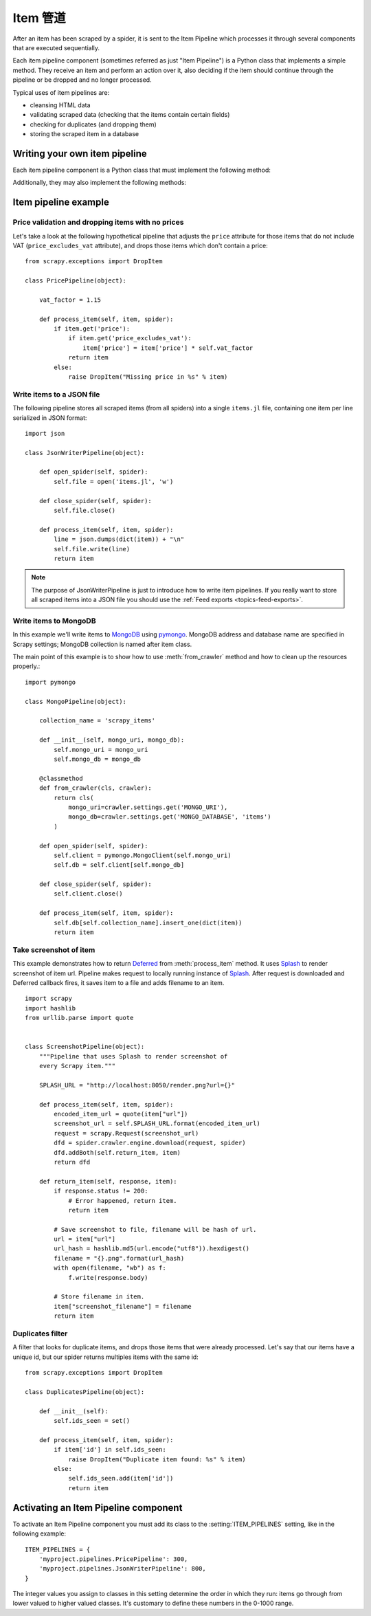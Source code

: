 .. _topics-item-pipeline:

=============
Item 管道
=============

After an item has been scraped by a spider, it is sent to the Item Pipeline
which processes it through several components that are executed sequentially.

Each item pipeline component (sometimes referred as just "Item Pipeline") is a
Python class that implements a simple method. They receive an item and perform
an action over it, also deciding if the item should continue through the
pipeline or be dropped and no longer processed.

Typical uses of item pipelines are:

* cleansing HTML data
* validating scraped data (checking that the items contain certain fields)
* checking for duplicates (and dropping them)
* storing the scraped item in a database


Writing your own item pipeline
==============================

Each item pipeline component is a Python class that must implement the following method:

.. method:: process_item(self, item, spider)

   This method is called for every item pipeline component. :meth:`process_item`
   must either: return a dict with data, return an :class:`~scrapy.item.Item`
   (or any descendant class) object, return a `Twisted Deferred`_ or raise
   :exc:`~scrapy.exceptions.DropItem` exception. Dropped items are no longer
   processed by further pipeline components.

   :param item: the item scraped
   :type item: :class:`~scrapy.item.Item` object or a dict

   :param spider: the spider which scraped the item
   :type spider: :class:`~scrapy.spiders.Spider` object

Additionally, they may also implement the following methods:

.. method:: open_spider(self, spider)

   This method is called when the spider is opened.

   :param spider: the spider which was opened
   :type spider: :class:`~scrapy.spiders.Spider` object

.. method:: close_spider(self, spider)

   This method is called when the spider is closed.

   :param spider: the spider which was closed
   :type spider: :class:`~scrapy.spiders.Spider` object

.. method:: from_crawler(cls, crawler)

   If present, this classmethod is called to create a pipeline instance
   from a :class:`~scrapy.crawler.Crawler`. It must return a new instance
   of the pipeline. Crawler object provides access to all Scrapy core
   components like settings and signals; it is a way for pipeline to
   access them and hook its functionality into Scrapy.

   :param crawler: crawler that uses this pipeline
   :type crawler: :class:`~scrapy.crawler.Crawler` object


.. _Twisted Deferred: https://twistedmatrix.com/documents/current/core/howto/defer.html

Item pipeline example
=====================

Price validation and dropping items with no prices
--------------------------------------------------

Let's take a look at the following hypothetical pipeline that adjusts the
``price`` attribute for those items that do not include VAT
(``price_excludes_vat`` attribute), and drops those items which don't
contain a price::

    from scrapy.exceptions import DropItem

    class PricePipeline(object):

        vat_factor = 1.15

        def process_item(self, item, spider):
            if item.get('price'):
                if item.get('price_excludes_vat'):
                    item['price'] = item['price'] * self.vat_factor
                return item
            else:
                raise DropItem("Missing price in %s" % item)


Write items to a JSON file
--------------------------

The following pipeline stores all scraped items (from all spiders) into a
single ``items.jl`` file, containing one item per line serialized in JSON
format::

   import json

   class JsonWriterPipeline(object):

       def open_spider(self, spider):
           self.file = open('items.jl', 'w')

       def close_spider(self, spider):
           self.file.close()

       def process_item(self, item, spider):
           line = json.dumps(dict(item)) + "\n"
           self.file.write(line)
           return item

.. note:: The purpose of JsonWriterPipeline is just to introduce how to write
   item pipelines. If you really want to store all scraped items into a JSON
   file you should use the :ref:`Feed exports <topics-feed-exports>`.

Write items to MongoDB
----------------------

In this example we'll write items to MongoDB_ using pymongo_.
MongoDB address and database name are specified in Scrapy settings;
MongoDB collection is named after item class.

The main point of this example is to show how to use :meth:`from_crawler`
method and how to clean up the resources properly.::

    import pymongo

    class MongoPipeline(object):

        collection_name = 'scrapy_items'

        def __init__(self, mongo_uri, mongo_db):
            self.mongo_uri = mongo_uri
            self.mongo_db = mongo_db

        @classmethod
        def from_crawler(cls, crawler):
            return cls(
                mongo_uri=crawler.settings.get('MONGO_URI'),
                mongo_db=crawler.settings.get('MONGO_DATABASE', 'items')
            )

        def open_spider(self, spider):
            self.client = pymongo.MongoClient(self.mongo_uri)
            self.db = self.client[self.mongo_db]

        def close_spider(self, spider):
            self.client.close()

        def process_item(self, item, spider):
            self.db[self.collection_name].insert_one(dict(item))
            return item

.. _MongoDB: https://www.mongodb.org/
.. _pymongo: https://api.mongodb.org/python/current/


Take screenshot of item
-----------------------

This example demonstrates how to return Deferred_ from :meth:`process_item` method.
It uses Splash_ to render screenshot of item url. Pipeline
makes request to locally running instance of Splash_. After request is downloaded
and Deferred callback fires, it saves item to a file and adds filename to an item.

::

    import scrapy
    import hashlib
    from urllib.parse import quote


    class ScreenshotPipeline(object):
        """Pipeline that uses Splash to render screenshot of
        every Scrapy item."""

        SPLASH_URL = "http://localhost:8050/render.png?url={}"

        def process_item(self, item, spider):
            encoded_item_url = quote(item["url"])
            screenshot_url = self.SPLASH_URL.format(encoded_item_url)
            request = scrapy.Request(screenshot_url)
            dfd = spider.crawler.engine.download(request, spider)
            dfd.addBoth(self.return_item, item)
            return dfd

        def return_item(self, response, item):
            if response.status != 200:
                # Error happened, return item.
                return item

            # Save screenshot to file, filename will be hash of url.
            url = item["url"]
            url_hash = hashlib.md5(url.encode("utf8")).hexdigest()
            filename = "{}.png".format(url_hash)
            with open(filename, "wb") as f:
                f.write(response.body)

            # Store filename in item.
            item["screenshot_filename"] = filename
            return item

.. _Splash: https://splash.readthedocs.io/en/stable/
.. _Deferred: https://twistedmatrix.com/documents/current/core/howto/defer.html

Duplicates filter
-----------------

A filter that looks for duplicate items, and drops those items that were
already processed. Let's say that our items have a unique id, but our spider
returns multiples items with the same id::


    from scrapy.exceptions import DropItem

    class DuplicatesPipeline(object):

        def __init__(self):
            self.ids_seen = set()

        def process_item(self, item, spider):
            if item['id'] in self.ids_seen:
                raise DropItem("Duplicate item found: %s" % item)
            else:
                self.ids_seen.add(item['id'])
                return item


Activating an Item Pipeline component
=====================================

To activate an Item Pipeline component you must add its class to the
:setting:`ITEM_PIPELINES` setting, like in the following example::

   ITEM_PIPELINES = {
       'myproject.pipelines.PricePipeline': 300,
       'myproject.pipelines.JsonWriterPipeline': 800,
   }

The integer values you assign to classes in this setting determine the
order in which they run: items go through from lower valued to higher
valued classes. It's customary to define these numbers in the 0-1000 range.
